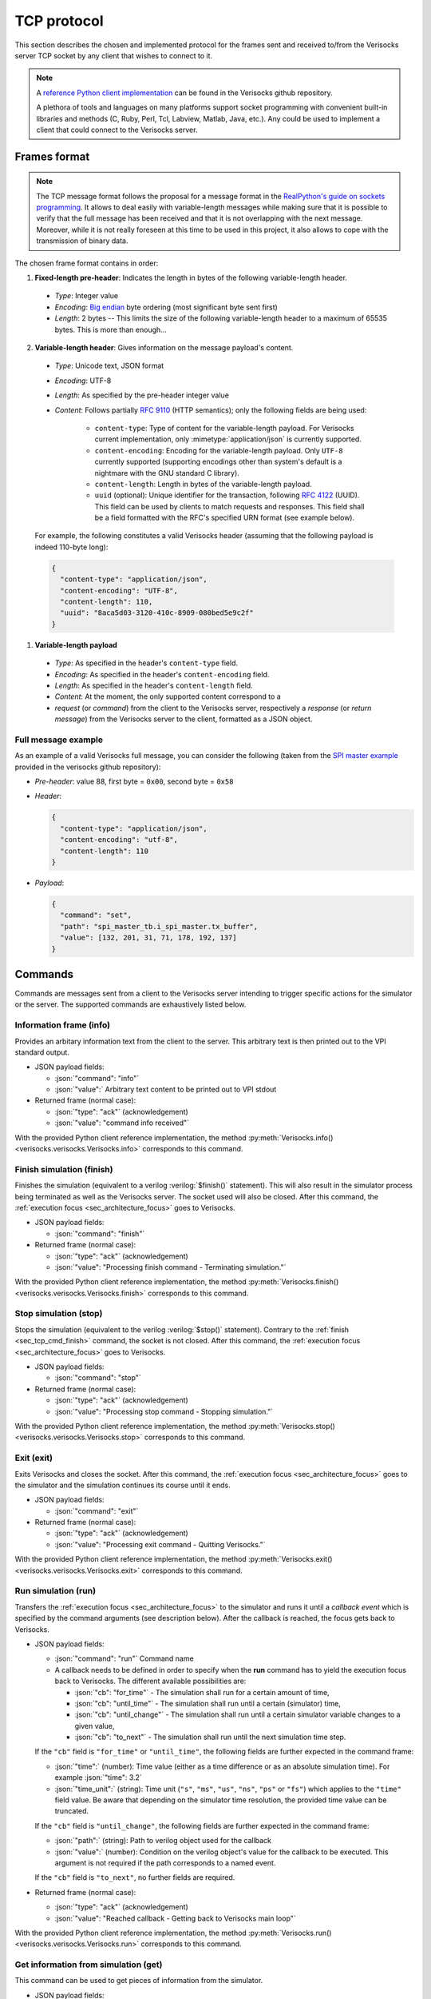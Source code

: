 .. sectionauthor:: Jérémie Chabloz
.. role:: json(code)
    :language: json
.. role:: verilog(code)
    :language: verilog

.. _sec_tcp_protocol:

TCP protocol
############

This section describes the chosen and implemented protocol for the frames sent
and received to/from the Verisocks server TCP socket by any client that wishes
to connect to it.


.. note::

  A `reference Python client implementation
  <https://github.com/jchabloz/verisocks/blob/main/python/verisocks/verisocks.py>`_
  can be found in the Verisocks github repository.

  A plethora of tools and languages on many platforms support socket
  programming with convenient built-in libraries and methods (C, Ruby, Perl,
  Tcl, Labview, Matlab, Java, etc.). Any could be used to implement a client
  that could connect to the Verisocks server.


.. _sec_tcp_frame_format:

Frames format
*************

.. note::

  The TCP message format follows the proposal for a message format in the
  `RealPython's guide on sockets programming
  <https://realpython.com/python-sockets/>`_. It allows to deal easily with
  variable-length messages while making sure that it is possible to verify that
  the full message has been received and that it is not overlapping with the
  next message. Moreover, while it is not really foreseen at this time to be
  used in this project, it also allows to cope with the transmission of binary
  data.

The chosen frame format contains in order:

1. **Fixed-length pre-header**: Indicates the length in bytes of the following
   variable-length header.

  * *Type*: Integer value
  * *Encoding*: `Big endian <https://en.wikipedia.org/wiki/Endianness>`_ byte
    ordering (most significant byte sent first)
  * *Length*: 2 bytes -- This limits the size of the following variable-length
    header to a maximum of 65535 bytes. This is more than enough...

2. **Variable-length header**: Gives information on the message payload's
   content.

  * *Type*: Unicode text, JSON format
  * *Encoding*: UTF-8
  * *Length*: As specified by the pre-header integer value
  * *Content*: Follows partially :rfc:`9110` (HTTP semantics); only the
    following fields are being used:

      * ``content-type``: Type of content for the variable-length payload. For
        Verisocks current implementation, only :mimetype:`application/json` is
        currently supported.
      * ``content-encoding``: Encoding for the variable-length payload. Only
        ``UTF-8`` currently supported (supporting encodings other than system's
        default is a nightmare with the GNU standard C library).
      * ``content-length``: Length in bytes of the variable-length payload.
      * ``uuid`` (optional): Unique identifier for the transaction, following
        :rfc:`4122` (UUID). This field can be used by clients to match requests
        and responses. This field shall be a field formatted with the RFC's
        specified URN format (see example below).

  For example, the following constitutes a valid Verisocks header (assuming
  that the following payload is indeed 110-byte long):

  .. code-block:: json

    {
      "content-type": "application/json",
      "content-encoding": "UTF-8",
      "content-length": 110,
      "uuid": "8aca5d03-3120-410c-8909-080bed5e9c2f"
    }

1. **Variable-length payload**

  * *Type*: As specified in the header's ``content-type`` field.
  * *Encoding*: As specified in the header's ``content-encoding`` field.
  * *Length*: As specified in the header's ``content-length`` field.
  * *Content*: At the moment, the only supported content correspond to a
  * *request* (or *command*) from the client to the Verisocks server,
    respectively a *response* (or *return message*) from the Verisocks server
    to the client, formatted as a JSON object.


Full message example
--------------------

As an example of a valid Verisocks full message, you can consider the following
(taken from the `SPI master example
<https://github.com/jchabloz/verisocks/tree/main/examples/spi_master>`_
provided in the verisocks github repository):

* *Pre-header*: value 88, first byte = ``0x00``, second byte = ``0x58``
* *Header*:

  .. code-block:: json

    {
      "content-type": "application/json",
      "content-encoding": "utf-8",
      "content-length": 110
    }


* *Payload*:

  .. code-block:: json

    {
      "command": "set",
      "path": "spi_master_tb.i_spi_master.tx_buffer",
      "value": [132, 201, 31, 71, 178, 192, 137]
    }


.. _sec_tcp_commands:

Commands
********

Commands are messages sent from a client to the Verisocks server intending to
trigger specific actions for the simulator or the server.
The supported commands are exhaustively listed below.

.. _cmd_info:
.. _sec_tcp_cmd_info:

Information frame (**info**)
----------------------------

Provides an arbitary information text from the client to the server. This
arbitrary text is then printed out to the VPI standard output.

* JSON payload fields:

  * :json:`"command": "info"`
  * :json:`"value":` Arbitrary text content to be printed out to VPI stdout

* Returned frame (normal case):

  * :json:`"type": "ack"` (acknowledgement)
  * :json:`"value": "command info received"`

With the provided Python client reference implementation, the method
:py:meth:`Verisocks.info() <verisocks.verisocks.Verisocks.info>`
corresponds to this command.

.. _cmd_finish:
.. _sec_tcp_cmd_finish:

Finish simulation (**finish**)
------------------------------

Finishes the simulation (equivalent to a verilog :verilog:`$finish()`
statement). This will also result in the simulator process being terminated as
well as the Verisocks server. The socket used will also be closed. After this
command, the :ref:`execution focus <sec_architecture_focus>` goes to
Verisocks.

* JSON payload fields:

  * :json:`"command": "finish"`

* Returned frame (normal case):

  * :json:`"type": "ack"` (acknowledgement)
  * :json:`"value": "Processing finish command - Terminating simulation."`

With the provided Python client reference implementation, the method
:py:meth:`Verisocks.finish() <verisocks.verisocks.Verisocks.finish>`
corresponds to this command.

.. _sec_tcp_cmd_stop:

Stop simulation (**stop**)
--------------------------

Stops the simulation (equivalent to the verilog :verilog:`$stop()` statement).
Contrary to the :ref:`finish <sec_tcp_cmd_finish>` command, the socket is not
closed. After this command, the :ref:`execution focus <sec_architecture_focus>`
goes to Verisocks.

* JSON payload fields:

  * :json:`"command": "stop"`

* Returned frame (normal case):

  * :json:`"type": "ack"` (acknowledgement)
  * :json:`"value": "Processing stop command - Stopping simulation."`

With the provided Python client reference implementation, the method
:py:meth:`Verisocks.stop() <verisocks.verisocks.Verisocks.stop>`
corresponds to this command.

.. _sec_tcp_cmd_exit:

Exit (**exit**)
---------------

Exits Verisocks and closes the socket. After this command, the :ref:`execution
focus <sec_architecture_focus>` goes to the simulator and the simulation
continues its course until it ends.

* JSON payload fields:

  * :json:`"command": "exit"`

* Returned frame (normal case):

  * :json:`"type": "ack"`  (acknowledgement)
  * :json:`"value": "Processing exit command - Quitting Verisocks."`

With the provided Python client reference implementation, the method
:py:meth:`Verisocks.exit() <verisocks.verisocks.Verisocks.exit>`
corresponds to this command.

.. _sec_tcp_cmd_run:

Run simulation (**run**)
------------------------

Transfers the :ref:`execution focus <sec_architecture_focus>` to the simulator
and runs it until a *callback event* which is specified by the command
arguments (see description below). After the callback is reached, the focus
gets back to Verisocks.

* JSON payload fields:

  * :json:`"command": "run"` Command name
  * A callback needs to be defined in order to specify when the **run**
    command has to yield the execution focus back to Verisocks. The different
    available possibilities are:

    * :json:`"cb": "for_time"` - The simulation shall run for a certain
      amount of time,
    * :json:`"cb": "until_time"` - The simulation shall run until a certain
      (simulator) time,
    * :json:`"cb": "until_change"` - The simulation shall run until a certain
      simulator variable changes to a given value,
    * :json:`"cb": "to_next"` - The simulation shall run until the next
      simulation time step.

  If the ``"cb"`` field is ``"for_time"`` or ``"until_time"``, the following
  fields are further expected in the command frame:

  * :json:`"time":` (number): Time value (either as a time difference or as an
    absolute simulation time). For example :json:`"time": 3.2`
  * :json:`"time_unit":` (string): Time unit (``"s"``, ``"ms"``, ``"us"``,
    ``"ns"``, ``"ps"`` or ``"fs"``) which applies to the ``"time"`` field
    value. Be aware that depending on the simulator time resolution, the
    provided time value can be truncated.

  If the ``"cb"`` field is ``"until_change"``, the following fields are further
  expected in the command frame:

  * :json:`"path":` (string): Path to verilog object used for the callback
  * :json:`"value":` (number): Condition on the verilog object's value for the
    callback to be executed. This argument is not required if the path
    corresponds to a named event.

  If the ``"cb"`` field is ``"to_next"``, no further fields are required.

* Returned frame (normal case):

  * :json:`"type": "ack"` (acknowledgement)
  * :json:`"value": "Reached callback - Getting back to Verisocks main loop"`

With the provided Python client reference implementation, the method
:py:meth:`Verisocks.run() <verisocks.verisocks.Verisocks.run>`
corresponds to this command.

.. _sec_tcp_cmd_get:

Get information from simulation (**get**)
-----------------------------------------

This command can be used to get pieces of information from the simulator.

* JSON payload fields:

  * :json:`"command": "get"` Command name
  * It is possible to select which shall be the returned information, using the
    following possibilities:

    * :json:`"sel": "sim_info"` - The simulator information (name and version)
      is returned,
    * :json:`"sel": "sim_time"` - The simulator (absolute) time is returned,
    * :json:`"sel": "value"` - The value of a simulator variable is returned,
    * :json:`"sel": "type"` - The VPI type of a simulator variable is returned.

  If the ``"sel"`` field is ``"value"`` or ``"type"``, the following field is
  required in the command frame:

    * :json:`"path":` (string): Path to the verilog variable

  For the :json:`"path":` field, selecting only a specific index of an array is
  also possible by using the :code:`[]` operator, e.g.
  :json:`"<path_to_array>[4]"`. The Verilator integration API even supports
  sub-ranges, such as e.g. :json:`"<path_to_array>[6:3]"` or
  :json:`"<path_to_array>[3:6]"`.

* Returned frame (for :json:`"sel": "sim_info"`):

  * :json:`"type": "result"`
  * :json:`"product":` (string): Simulator product name
  * :json:`"version":` (string): Simulator version
  * :json:`"time_unit":` (string): Simulator time unit
  * :json:`"time_precision":` (string): Simulator time precision

  The Verilator integration API version of Verisocks further includes the
  following fields:

  * :json:`"model_name":` (string): Model name
  * :json:`"model_hier_name":` (string): Model top instance name

* Returned frame (for :json:`"sel": "sim_time"`):

  * :json:`"type": "result"`
  * :json:`"time":` (number): Simulator absolute time, in seconds

* Returned frame (for :json:`"sel": "value"`):

  * :json:`"type": "result"`
  * :json:`"value":` (number or array): Value for the queried variable.

* Returned frame (for :json:`"sel": "type"`):

  * :json:`"type": "result"`
  * :json:`"vpi_type":` (number): Value for the queried variable's VPI type
    (see VPI objects types definitions in IEEE 1364-2001)

  Note that this selection value is currently not supported by the Verilator
  integration API version of Verisocks. A warning message will be returned.

With the provided Python client reference implementation, the method
:py:meth:`Verisocks.get() <verisocks.verisocks.Verisocks.get>`
corresponds to this command.

.. _sec_tcp_cmd_set:

Set variables in simulation (**set**)
-------------------------------------

This command can be used to forcefully set the value of a simulator variable.

* JSON payload fields:

  * :json:`"command": "set"` Command name
  * :json:`"path":` (string): Path to the simulator variable to be set
  * :json:`"value":` (number or array): Value to be set. If the path
    corresponds to a verilog named event, this argument is not required. If the
    path corresponds to a memory array, this argument needs to be provided as
    an array of the same length.

  For the :json:`"path":` field, selecting only a specific index of an array is
  also possible by using the :code:`[]` operator, e.g.
  :json:`"<path_to_array>[4]"`. The Verilator integration API even supports
  sub-ranges, such as e.g. :json:`"<path_to_array>[6:3]"` or
  :json:`"<path_to_array>[3:6]"`.

* Returned frame (normal case):

  * :json:`"type": "ack"` (acknowledgement)
  * :json:`"value": "Processed command set"`

With the provided Python client reference implementation, the method
:py:meth:`Verisocks.set() <verisocks.verisocks.Verisocks.set>`
corresponds to this command.
